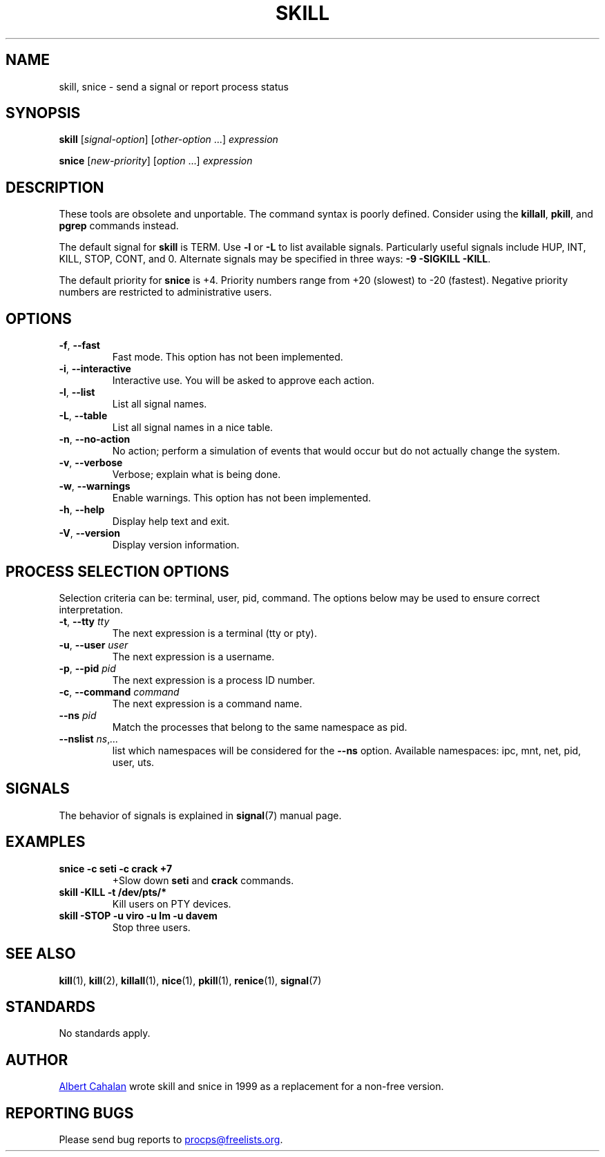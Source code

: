 .\"
.\" Copyright (c) 2011-2023 Craig Small <csmall@dropbear.xyz>
.\" Copyright (c) 2011-2012 Sami Kerola <kerolasa@iki.fi>
.\" Copyright (c) 2002-2006 Albert Cahalan
.\"
.\" This program is free software; you can redistribute it and/or modify
.\" it under the terms of the GNU General Public License as published by
.\" the Free Software Foundation; either version 2 of the License, or
.\" (at your option) any later version.
.\"
.\"
.TH SKILL 1 "2023-08-19" "procps-ng" "User Commands"
.SH NAME
skill, snice \- send a signal or report process status
.SH SYNOPSIS
.B skill
.RI [ signal-option ]
.RI [ other-option " .\|.\|.\&]"
.I expression
.P
.B snice
.RI [ new-priority ]
.RI [ option " .\|.\|.\&]"
.I expression
.SH DESCRIPTION
These tools are obsolete and unportable.  The command syntax is
poorly defined.  Consider using the
.BR killall ,
.BR pkill ,
and
.B pgrep
commands instead.
.PP
The default signal for \fBskill\fP is TERM.  Use \fB\-l\fP or \fB\-L\fP to list
available signals.  Particularly useful signals include HUP, INT,
KILL, STOP, CONT, and 0.  Alternate signals may be specified in three
ways: \fB\-9\fP \fB\-SIGKILL\fP \fB\-KILL\fP.
.PP
The default priority for \fBsnice\fP is +4.  Priority numbers range from
+20 (slowest) to \-20 (fastest).  Negative priority numbers are
restricted to administrative users.
.SH OPTIONS
.TP
.BR \-f , \ \-\-fast
Fast mode.  This option has not been implemented.
.TP
.BR \-i , \ \-\-interactive
Interactive use.  You will be asked to approve each action.
.TP
.BR \-l , \ \-\-list
List all signal names.
.TP
.BR \-L , \ \-\-table
List all signal names in a nice table.
.TP
.BR \-n , \ \-\-no\-action
No action; perform a simulation of events that would occur but do not
actually change the system.
.TP
.BR \-v , \ \-\-verbose
Verbose; explain what is being done.
.TP
.BR \-w , \ \-\-warnings
Enable warnings.  This option has not been implemented.
.TP
\fB\-h\fR, \fB\-\-help\fR
Display help text and exit.
.TP
\fB\-V\fR, \fB\-\-version\fR
Display version information.
.SH "PROCESS SELECTION OPTIONS"
Selection criteria can be: terminal, user, pid, command.  The options
below may be used to ensure correct interpretation.
.TP
\fB\-t\fR, \fB\-\-tty\fR \fItty\fR
The next expression is a terminal (tty or pty).
.TP
\fB\-u\fR, \fB\-\-user\fR \fIuser\fR
The next expression is a username.
.TP
\fB\-p\fR, \fB\-\-pid\fR \fIpid\fR
The next expression is a process ID number.
.TP
\fB\-c\fR, \fB\-\-command\fR \fIcommand\fR
The next expression is a command name.
.TP
\fB\-\-ns \fIpid\fR
Match the processes that belong to the same namespace as pid.
.TP
\fB\-\-nslist \fIns\/\fR,\,\fI.\|.\|.\/\fR
list which namespaces will be considered for the \fB\-\-ns\fP option.
Available namespaces: ipc, mnt, net, pid, user, uts.
.SH SIGNALS
The behavior of signals is explained in
.BR signal (7)
manual page.
.SH EXAMPLES
.TP
.B snice \-c seti \-c crack +7
+Slow down \fBseti\fP and \fBcrack\fP commands.
.TP
.B skill \-KILL \-t /dev/pts/*
Kill users on PTY devices.
.TP
.B skill \-STOP \-u viro \-u lm \-u davem
Stop three users.
.SH "SEE ALSO"
.BR kill (1),
.BR kill (2),
.BR killall (1),
.BR nice (1),
.BR pkill (1),
.BR renice (1),
.BR signal (7)
.SH STANDARDS
No standards apply.
.SH AUTHOR
.MT albert@users.sf.net
Albert Cahalan
.ME
wrote skill and snice in 1999 as a replacement for a non-free
version.
.SH "REPORTING BUGS"
Please send bug reports to
.MT procps@freelists.org
.ME .
